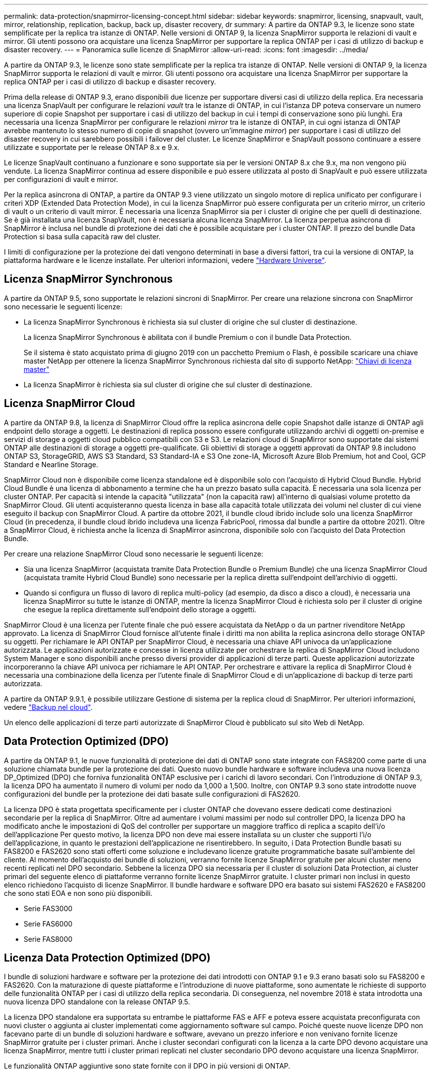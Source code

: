 ---
permalink: data-protection/snapmirror-licensing-concept.html 
sidebar: sidebar 
keywords: snapmirror, licensing, snapvault, vault, mirror, relationship, replication, backup, back up, disaster recovery, dr 
summary: A partire da ONTAP 9.3, le licenze sono state semplificate per la replica tra istanze di ONTAP. Nelle versioni di ONTAP 9, la licenza SnapMirror supporta le relazioni di vault e mirror. Gli utenti possono ora acquistare una licenza SnapMirror per supportare la replica ONTAP per i casi di utilizzo di backup e disaster recovery. 
---
= Panoramica sulle licenze di SnapMirror
:allow-uri-read: 
:icons: font
:imagesdir: ../media/


[role="lead"]
A partire da ONTAP 9.3, le licenze sono state semplificate per la replica tra istanze di ONTAP. Nelle versioni di ONTAP 9, la licenza SnapMirror supporta le relazioni di vault e mirror. Gli utenti possono ora acquistare una licenza SnapMirror per supportare la replica ONTAP per i casi di utilizzo di backup e disaster recovery.

Prima della release di ONTAP 9.3, erano disponibili due licenze per supportare diversi casi di utilizzo della replica. Era necessaria una licenza SnapVault per configurare le relazioni _vault_ tra le istanze di ONTAP, in cui l'istanza DP poteva conservare un numero superiore di copie Snapshot per supportare i casi di utilizzo del backup in cui i tempi di conservazione sono più lunghi. Era necessaria una licenza SnapMirror per configurare le relazioni _mirror_ tra le istanze di ONTAP, in cui ogni istanza di ONTAP avrebbe mantenuto lo stesso numero di copie di snapshot (ovvero un'immagine _mirror_) per supportare i casi di utilizzo del disaster recovery in cui sarebbero possibili i failover del cluster. Le licenze SnapMirror e SnapVault possono continuare a essere utilizzate e supportate per le release ONTAP 8.x e 9.x.

Le licenze SnapVault continuano a funzionare e sono supportate sia per le versioni ONTAP 8.x che 9.x, ma non vengono più vendute. La licenza SnapMirror continua ad essere disponibile e può essere utilizzata al posto di SnapVault e può essere utilizzata per configurazioni di vault e mirror.

Per la replica asincrona di ONTAP, a partire da ONTAP 9.3 viene utilizzato un singolo motore di replica unificato per configurare i criteri XDP (Extended Data Protection Mode), in cui la licenza SnapMirror può essere configurata per un criterio mirror, un criterio di vault o un criterio di vault mirror. È necessaria una licenza SnapMirror sia per i cluster di origine che per quelli di destinazione. Se è già installata una licenza SnapVault, non è necessaria alcuna licenza SnapMirror. La licenza perpetua asincrona di SnapMirror è inclusa nel bundle di protezione dei dati che è possibile acquistare per i cluster ONTAP. Il prezzo del bundle Data Protection si basa sulla capacità raw del cluster.

I limiti di configurazione per la protezione dei dati vengono determinati in base a diversi fattori, tra cui la versione di ONTAP, la piattaforma hardware e le licenze installate. Per ulteriori informazioni, vedere https://hwu.netapp.com/["Hardware Universe"^].



== Licenza SnapMirror Synchronous

A partire da ONTAP 9.5, sono supportate le relazioni sincroni di SnapMirror. Per creare una relazione sincrona con SnapMirror sono necessarie le seguenti licenze:

* La licenza SnapMirror Synchronous è richiesta sia sul cluster di origine che sul cluster di destinazione.
+
La licenza SnapMirror Synchronous è abilitata con il bundle Premium o con il bundle Data Protection.

+
Se il sistema è stato acquistato prima di giugno 2019 con un pacchetto Premium o Flash, è possibile scaricare una chiave master NetApp per ottenere la licenza SnapMirror Synchronous richiesta dal sito di supporto NetApp: https://mysupport.netapp.com/NOW/knowledge/docs/olio/guides/master_lickey/["Chiavi di licenza master"]

* La licenza SnapMirror è richiesta sia sul cluster di origine che sul cluster di destinazione.




== Licenza SnapMirror Cloud

A partire da ONTAP 9.8, la licenza di SnapMirror Cloud offre la replica asincrona delle copie Snapshot dalle istanze di ONTAP agli endpoint dello storage a oggetti. Le destinazioni di replica possono essere configurate utilizzando archivi di oggetti on-premise e servizi di storage a oggetti cloud pubblico compatibili con S3 e S3. Le relazioni cloud di SnapMirror sono supportate dai sistemi ONTAP alle destinazioni di storage a oggetti pre-qualificate. Gli obiettivi di storage a oggetti approvati da ONTAP 9.8 includono ONTAP S3, StorageGRID, AWS S3 Standard, S3 Standard-IA e S3 One zone-IA, Microsoft Azure Blob Premium, hot and Cool, GCP Standard e Nearline Storage.

SnapMirror Cloud non è disponibile come licenza standalone ed è disponibile solo con l'acquisto di Hybrid Cloud Bundle. Hybrid Cloud Bundle è una licenza di abbonamento a termine che ha un prezzo basato sulla capacità. È necessaria una sola licenza per cluster ONTAP. Per capacità si intende la capacità "utilizzata" (non la capacità raw) all'interno di qualsiasi volume protetto da SnapMirror Cloud. Gli utenti acquisteranno questa licenza in base alla capacità totale utilizzata dei volumi nel cluster di cui viene eseguito il backup con SnapMirror Cloud. A partire da ottobre 2021, il bundle cloud ibrido include solo una licenza SnapMirror Cloud (in precedenza, il bundle cloud ibrido includeva una licenza FabricPool, rimossa dal bundle a partire da ottobre 2021). Oltre a SnapMirror Cloud, è richiesta anche la licenza di SnapMirror asincrona, disponibile solo con l'acquisto del Data Protection Bundle.

Per creare una relazione SnapMirror Cloud sono necessarie le seguenti licenze:

* Sia una licenza SnapMirror (acquistata tramite Data Protection Bundle o Premium Bundle) che una licenza SnapMirror Cloud (acquistata tramite Hybrid Cloud Bundle) sono necessarie per la replica diretta sull'endpoint dell'archivio di oggetti.
* Quando si configura un flusso di lavoro di replica multi-policy (ad esempio, da disco a disco a cloud), è necessaria una licenza SnapMirror su tutte le istanze di ONTAP, mentre la licenza SnapMirror Cloud è richiesta solo per il cluster di origine che esegue la replica direttamente sull'endpoint dello storage a oggetti.


SnapMirror Cloud è una licenza per l'utente finale che può essere acquistata da NetApp o da un partner rivenditore NetApp approvato. La licenza di SnapMirror Cloud fornisce all'utente finale i diritti ma non abilita la replica asincrona dello storage ONTAP su oggetti. Per richiamare le API ONTAP per SnapMirror Cloud, è necessaria una chiave API univoca da un'applicazione autorizzata. Le applicazioni autorizzate e concesse in licenza utilizzate per orchestrare la replica di SnapMirror Cloud includono System Manager e sono disponibili anche presso diversi provider di applicazioni di terze parti. Queste applicazioni autorizzate incorporeranno la chiave API univoca per richiamare le API ONTAP. Per orchestrare e attivare la replica di SnapMirror Cloud è necessaria una combinazione della licenza per l'utente finale di SnapMirror Cloud e di un'applicazione di backup di terze parti autorizzata.

A partire da ONTAP 9.9.1, è possibile utilizzare Gestione di sistema per la replica cloud di SnapMirror. Per ulteriori informazioni, vedere https://docs.netapp.com/us-en/ontap/task_dp_back_up_to_cloud.html["Backup nel cloud"].

Un elenco delle applicazioni di terze parti autorizzate di SnapMirror Cloud è pubblicato sul sito Web di NetApp.



== Data Protection Optimized (DPO)

A partire da ONTAP 9.1, le nuove funzionalità di protezione dei dati di ONTAP sono state integrate con FAS8200 come parte di una soluzione chiamata bundle per la protezione dei dati. Questo nuovo bundle hardware e software includeva una nuova licenza DP_Optimized (DPO) che forniva funzionalità ONTAP esclusive per i carichi di lavoro secondari. Con l'introduzione di ONTAP 9.3, la licenza DPO ha aumentato il numero di volumi per nodo da 1,000 a 1,500. Inoltre, con ONTAP 9.3 sono state introdotte nuove configurazioni del bundle per la protezione dei dati basate sulle configurazioni di FAS2620.

La licenza DPO è stata progettata specificamente per i cluster ONTAP che dovevano essere dedicati come destinazioni secondarie per la replica di SnapMirror. Oltre ad aumentare i volumi massimi per nodo sul controller DPO, la licenza DPO ha modificato anche le impostazioni di QoS del controller per supportare un maggiore traffico di replica a scapito dell'i/o dell'applicazione Per questo motivo, la licenza DPO non deve mai essere installata su un cluster che supporti l'i/o dell'applicazione, in quanto le prestazioni dell'applicazione ne risentirebbero. In seguito, i Data Protection Bundle basati su FAS8200 e FAS2620 sono stati offerti come soluzione e includevano licenze gratuite programmatiche basate sull'ambiente del cliente. Al momento dell'acquisto dei bundle di soluzioni, verranno fornite licenze SnapMirror gratuite per alcuni cluster meno recenti replicati nel DPO secondario. Sebbene la licenza DPO sia necessaria per il cluster di soluzioni Data Protection, ai cluster primari del seguente elenco di piattaforme verranno fornite licenze SnapMirror gratuite. I cluster primari non inclusi in questo elenco richiedono l'acquisto di licenze SnapMirror. Il bundle hardware e software DPO era basato sui sistemi FAS2620 e FAS8200 che sono stati EOA e non sono più disponibili.

* Serie FAS3000
* Serie FAS6000
* Serie FAS8000




== Licenza Data Protection Optimized (DPO)

I bundle di soluzioni hardware e software per la protezione dei dati introdotti con ONTAP 9.1 e 9.3 erano basati solo su FAS8200 e FAS2620. Con la maturazione di queste piattaforme e l'introduzione di nuove piattaforme, sono aumentate le richieste di supporto delle funzionalità ONTAP per i casi di utilizzo della replica secondaria. Di conseguenza, nel novembre 2018 è stata introdotta una nuova licenza DPO standalone con la release ONTAP 9.5.

La licenza DPO standalone era supportata su entrambe le piattaforme FAS e AFF e poteva essere acquistata preconfigurata con nuovi cluster o aggiunta ai cluster implementati come aggiornamento software sul campo. Poiché queste nuove licenze DPO non facevano parte di un bundle di soluzioni hardware e software, avevano un prezzo inferiore e non venivano fornite licenze SnapMirror gratuite per i cluster primari. Anche i cluster secondari configurati con la licenza a la carte DPO devono acquistare una licenza SnapMirror, mentre tutti i cluster primari replicati nel cluster secondario DPO devono acquistare una licenza SnapMirror.

Le funzionalità ONTAP aggiuntive sono state fornite con il DPO in più versioni di ONTAP.

[cols="6*"]
|===


| Funzione | 9.3 | 9.4 | 9.5 | 9.6 | 9.7+ 


| Max vols/nodo  a| 
1500
 a| 
1500
 a| 
1500
 a| 
1500/2500
 a| 
1500/2500



 a| 
Numero massimo di sessioni di repl simultanee
 a| 
100
 a| 
200
 a| 
200
 a| 
200
 a| 
200



 a| 
Bias del carico di lavoro*
 a| 
applicazioni client
 a| 
Applicazioni/SM
 a| 
SnapMirror
 a| 
SnapMirror
 a| 
SnapMirror



 a| 
Deduplica di aggregati di volumi incrociati per HDD
 a| 
No
 a| 
Sì
 a| 
Sì
 a| 
Sì
 a| 
Sì

|===
* Dettagli sulla priorità per la funzione di backoff di SnapMirror (bias del carico di lavoro):
* Client: La priorità i/o del cluster viene impostata sui carichi di lavoro del client (applicazioni di produzione), non sul traffico SnapMirror.
* Parità: Le richieste di replica SnapMirror hanno la stessa priorità rispetto all'i/o per le applicazioni di produzione.
* SnapMirror: Tutte le richieste di i/o SnapMirror hanno una priorità maggiore rispetto all'i/o per le applicazioni di produzione.


*Tabella 1: Max FlexVolumes per nodo nelle release di ONTAP*

[cols="7*"]
|===


|  | 9.3--9,5 senza DPO | 9.3--9,5 con DPO | 9.6 senza DPO | 9.6 con DPO | 9.7--9.9.1 senza DPO | 9.7--9..9.1 con DPO 


 a| 
FAS2620
 a| 
1000
 a| 
1500
 a| 
1000
 a| 
1500
 a| 
1000
 a| 
1500



 a| 
FAS2650
 a| 
1000
 a| 
1500
 a| 
1000
 a| 
1500
 a| 
1000
 a| 
1500



 a| 
FAS2720
 a| 
1000
 a| 
1500
 a| 
1000
 a| 
1500
 a| 
1000
 a| 
1500



 a| 
FAS2750
 a| 
1000
 a| 
1500
 a| 
1000
 a| 
1500
 a| 
1000
 a| 
1500



 a| 
R200
 a| 
1000
 a| 
1500
 a| 
1000
 a| 
1500
 a| 
1000
 a| 
1500



 a| 
R220
 a| 
1000
 a| 
1500
 a| 
1000
 a| 
1500
 a| 
1000
 a| 
1500



 a| 
FAS8200/8300
 a| 
1000
 a| 
1500
 a| 
1000
 a| 
2500
 a| 
1000
 a| 
2500



 a| 
R300
 a| 
1000
 a| 
1500
 a| 
1000
 a| 
2500
 a| 
2500
 a| 
2500



 a| 
R400
 a| 
1000
 a| 
1500
 a| 
1000
 a| 
2500
 a| 
2500
 a| 
2500



 a| 
FAS8700/9000
 a| 
1000
 a| 
1500
 a| 
1000
 a| 
2500
 a| 
1000
 a| 
2500



 a| 
R700
 a| 
1000
 a| 
1500
 a| 
1000
 a| 
2500
 a| 
2500
 a| 
2500



 a| 
A700s
 a| 
1000
 a| 
1500
 a| 
1000
 a| 
2500
 a| 
2500
 a| 
2500



 a| 
R800
 a| 
1000
 a| 
1500
 a| 
1000
 a| 
2500
 a| 
2500
 a| 
2500

|===
Per informazioni sul supporto più recente del volume FlexVol massimo per la configurazione, vedere https://hwu.netapp.com/["Hardware Universe"^].



== Considerazioni per tutte le nuove installazioni DPO

* Una volta attivata, la funzione di licenza DPO non può essere disattivata o annullata.
* L'installazione della licenza DPO richiede il riavvio di ONTAP o il failover per l'attivazione.
* La soluzione DPO è destinata ai carichi di lavoro dello storage secondario; le performance dei carichi di lavoro delle applicazioni sui cluster DPO potrebbero risentire
* La licenza DPO è supportata da un elenco selezionato di modelli di piattaforme di storage NetApp.
* Le funzionalità DPO variano in base alla release di ONTAP. Fare riferimento alla tabella di compatibilità.
* I nuovi sistemi FAS e AFF non sono qualificati con DPO. Le licenze DPO non possono essere acquistate per i cluster non elencati in precedenza.

